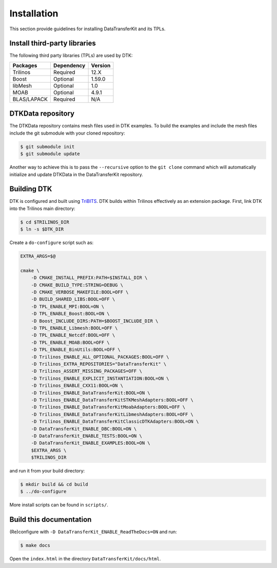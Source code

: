 Installation
============

This section provide guidelines for installing DataTransferKit and its TPLs.

Install third-party libraries
-----------------------------

The following third party libraries (TPLs) are used by DTK:

+------------------------+------------+---------+
| Packages               | Dependency | Version |
+========================+============+=========+
| Trilinos               | Required   | 12.X    |
+------------------------+------------+---------+
| Boost                  | Optional   | 1.59.0  |
+------------------------+------------+---------+
| libMesh                | Optional   | 1.0     |
+------------------------+------------+---------+
| MOAB                   | Optional   | 4.9.1   |
+------------------------+------------+---------+
| BLAS/LAPACK            | Required   | N/A     |
+------------------------+------------+---------+

DTKData repository
------------------

The DTKData repository contains mesh files used in DTK examples. To build the
examples and include the mesh files include the git submodule with your cloned
repository:

.. code::

    $ git submodule init
    $ git submodule update

Another way to achieve this is to pass the ``--recursive`` option to the ``git
clone`` command which will automatically initialize and update DTKData in the
DataTransferKit repository.

Building DTK
------------

DTK is configured and built using `TriBITS <https://tribits.org>`_.  DTK builds
within Trilinos effectively as an extension package.  First, link DTK into the
Trilinos main directory:

.. code::

    $ cd $TRILINOS_DIR
    $ ln -s $DTK_DIR

Create a ``do-configure`` script such as:

.. code-block:: bash

    EXTRA_ARGS=$@

    cmake \
        -D CMAKE_INSTALL_PREFIX:PATH=$INSTALL_DIR \
        -D CMAKE_BUILD_TYPE:STRING=DEBUG \
        -D CMAKE_VERBOSE_MAKEFILE:BOOL=OFF \
        -D BUILD_SHARED_LIBS:BOOL=OFF \
        -D TPL_ENABLE_MPI:BOOL=ON \
        -D TPL_ENABLE_Boost:BOOL=ON \
        -D Boost_INCLUDE_DIRS:PATH=$BOOST_INCLUDE_DIR \
        -D TPL_ENABLE_Libmesh:BOOL=OFF \
        -D TPL_ENABLE_Netcdf:BOOL=OFF \
        -D TPL_ENABLE_MOAB:BOOL=OFF \
        -D TPL_ENABLE_BinUtils:BOOL=OFF \
        -D Trilinos_ENABLE_ALL_OPTIONAL_PACKAGES:BOOL=OFF \
        -D Trilinos_EXTRA_REPOSITORIES="DataTransferKit" \
        -D Trilinos_ASSERT_MISSING_PACKAGES=OFF \
        -D Trilinos_ENABLE_EXPLICIT_INSTANTIATION:BOOL=ON \
        -D Trilinos_ENABLE_CXX11:BOOL=ON \
        -D Trilinos_ENABLE_DataTransferKit:BOOL=ON \
        -D Trilinos_ENABLE_DataTransferKitSTKMeshAdapters:BOOL=OFF \
        -D Trilinos_ENABLE_DataTransferKitMoabAdapters:BOOL=OFF \
        -D Trilinos_ENABLE_DataTransferKitLibmeshAdapters:BOOL=OFF \
        -D Trilinos_ENABLE_DataTransferKitClassicDTKAdapters:BOOL=ON \
        -D DataTransferKit_ENABLE_DBC:BOOL=ON \
        -D DataTransferKit_ENABLE_TESTS:BOOL=ON \
        -D DataTransferKit_ENABLE_EXAMPLES:BOOL=ON \
        $EXTRA_ARGS \
        $TRILINOS_DIR

and run it from your build directory:

.. code::

    $ mkdir build && cd build
    $ ../do-configure

More install scripts can be found in ``scripts/``.

Build this documentation
------------------------

(Re)configure with ``-D DataTransferKit_ENABLE_ReadTheDocs=ON`` and run:

.. code::

    $ make docs

Open the ``index.html`` in the directory ``DataTransferKit/docs/html``.
